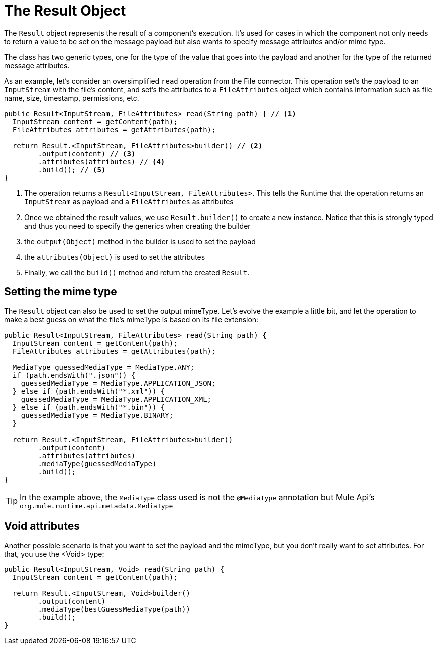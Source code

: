 [[_result]]
= The Result Object

The `Result` object represents the result of a component's execution. It's used  for cases in which the component not only needs to 
return a value to be set on the message payload but also wants to specify message attributes and/or mime type.
 
The class has two generic types, one for the type of the value that goes into the payload and another for the 
type of the returned message attributes.

As an example, let's consider an oversimplified `read` operation from the File connector. This operation set's the payload to an 
 `InputStream` with the file's content, and set's the attributes to a `FileAttributes` object which contains information such as 
 file name, size, timestamp, permissions, etc.

[source, java, linenums]
----
public Result<InputStream, FileAttributes> read(String path) { // <1>
  InputStream content = getContent(path);
  FileAttributes attributes = getAttributes(path);

  return Result.<InputStream, FileAttributes>builder() // <2>
        .output(content) // <3>
        .attributes(attributes) // <4>
        .build(); // <5>
}
----

<1> The operation returns a `Result<InputStream, FileAttributes>`. This tells the Runtime that the operation 
returns an `InputStream` as payload and a `FileAttributes` as attributes
<2> Once we obtained the result values, we use `Result.builder()` to create a new instance. Notice that this 
is strongly typed and thus you need to specify the generics when creating the builder
<3> the `output(Object)` method in the builder is used to set the payload
<4> the `attributes(Object)` is used to set the attributes
<5> Finally, we call the `build()` method and return the created `Result`.

== Setting the mime type

The `Result` object can also be used to set the output mimeType. Let's evolve the example a little bit, 
and let the operation to make a best guess on what the file's mimeType is based on its file extension:

[source, java, linenums]
----
public Result<InputStream, FileAttributes> read(String path) {
  InputStream content = getContent(path);
  FileAttributes attributes = getAttributes(path);

  MediaType guessedMediaType = MediaType.ANY;
  if (path.endsWith(".json")) {
    guessedMediaType = MediaType.APPLICATION_JSON;
  } else if (path.endsWith("*.xml")) {
    guessedMediaType = MediaType.APPLICATION_XML;
  } else if (path.endsWith("*.bin")) {
    guessedMediaType = MediaType.BINARY;
  }

  return Result.<InputStream, FileAttributes>builder()
        .output(content)
        .attributes(attributes)
        .mediaType(guessedMediaType)
        .build();
}
----

[TIP]
In the example above, the `MediaType` class used is not the `@MediaType` annotation but Mule Api's 
`org.mule.runtime.api.metadata.MediaType`

== Void attributes

Another possible scenario is that you want to set the payload and the mimeType, but you don't really
want to set attributes. For that, you use the <Void> type:

[source, java, linenums]
----
public Result<InputStream, Void> read(String path) {
  InputStream content = getContent(path);

  return Result.<InputStream, Void>builder()
        .output(content)
        .mediaType(bestGuessMediaType(path))
        .build();
}
----

